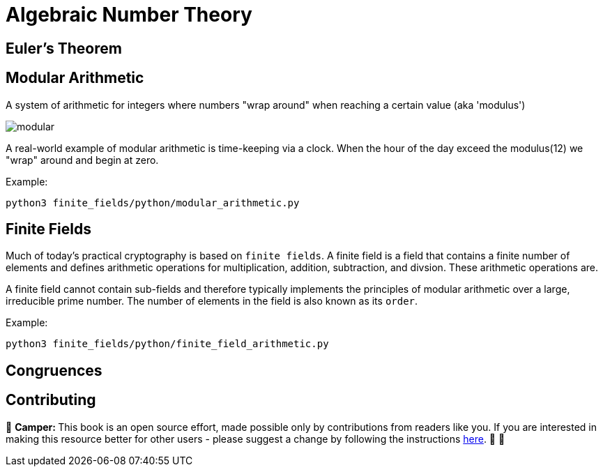 [id="number_theory"]

= Algebraic Number Theory

== Euler's Theorem

== Modular Arithmetic

A system of arithmetic for integers where numbers "wrap around" when reaching a certain value (aka 'modulus')

image:modular.png[modular]

A real-world example of modular arithmetic is time-keeping via a clock.
When the hour of the day exceed the modulus(12) we "wrap" around and begin at zero.

Example:

[,bash]
----
python3 finite_fields/python/modular_arithmetic.py
----

== Finite Fields

Much of today's practical cryptography is based on `finite fields`. A finite field is a field that contains a finite number of elements and defines arithmetic operations for multiplication, addition, subtraction, and divsion. These arithmetic operations are.

A finite field cannot contain sub-fields and therefore typically implements the principles of modular arithmetic over a large, irreducible prime number. The number of elements in the field is also known as its `order`.

Example:

[,bash]
----
python3 finite_fields/python/finite_field_arithmetic.py
----

== Congruences

== Contributing

🎯 +++<strong>+++Camper: +++</strong>+++ This book is an open source effort, made possible only by contributions from readers like you. If you are interested in making this resource better for other users - please suggest a change by following the instructions link:../../../CONTRIBUTING.adoc[here]. 🎯 🎯

